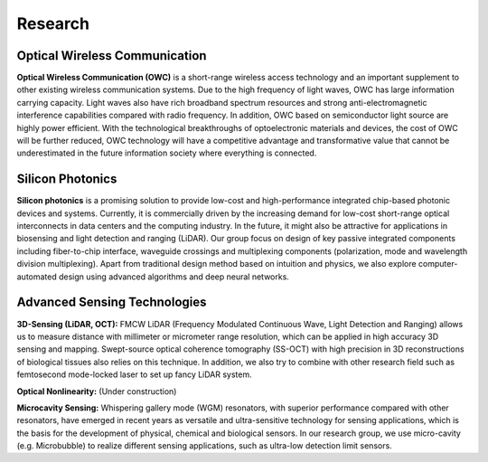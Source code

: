 Research
=====================================


Optical Wireless Communication
-------------------------------
.. raw:: html

    <IMG src="_static/direction1.png" width=400>

**Optical Wireless Communication (OWC)** is a short-range wireless access technology and an important supplement to other 
existing wireless communication systems. Due to the high frequency of light waves, OWC has large information carrying capacity.
Light waves also have rich broadband spectrum resources and strong anti-electromagnetic interference capabilities compared with radio frequency. 
In addition, OWC based on semiconductor light source are highly power efficient. 
With the technological breakthroughs of optoelectronic materials and devices, the cost of OWC will be further reduced, 
OWC technology will have a competitive advantage and transformative value that cannot be underestimated in the future information
society where everything is connected.

Silicon Photonics
---------------------
.. raw:: html

    <IMG src="_static/direction2.png" width=400>

**Silicon photonics** is a promising solution to provide low-cost and high-performance integrated chip-based photonic devices and systems. 
Currently, it is commercially driven by the increasing demand for low-cost short-range optical interconnects in data centers and the computing industry.
In the future, it might also be attractive for applications in biosensing and light detection and ranging (LiDAR). 
Our group focus on design of key passive integrated components including fiber-to-chip interface, waveguide crossings and multiplexing components 
(polarization, mode and wavelength division multiplexing). Apart from traditional design method based on intuition and 
physics, we also explore computer-automated design using advanced algorithms and deep neural networks.

Advanced Sensing Technologies
--------------------------------
.. raw:: html

    <IMG src="_static/direction3-1.png" width=400>

**3D-Sensing (LiDAR, OCT):**
FMCW LiDAR (Frequency Modulated Continuous Wave, Light Detection and Ranging) allows us to measure distance with millimeter or micrometer range 
resolution, which can be applied in high accuracy 3D sensing and mapping. Swept-source optical coherence tomography (SS-OCT) with high precision 
in 3D reconstructions of biological tissues also relies on this technique. In addition, we also try to combine with other research field such as 
femtosecond mode-locked laser to set up fancy LiDAR system.

.. raw:: html

    <IMG src="_static/direction3-2.png" width=400>

**Optical Nonlinearity:**
(Under construction)

.. raw:: html

    <IMG src="_static/direction3-3.png" width=400>

**Microcavity Sensing:**
Whispering gallery mode (WGM) resonators, with superior performance compared with other resonators, 
have emerged in recent years as versatile and ultra-sensitive technology for sensing applications, 
which is the basis for the development of physical, chemical and biological sensors. 
In our research group, we use micro-cavity (e.g. Microbubble) to realize different sensing applications, 
such as ultra-low detection limit sensors.